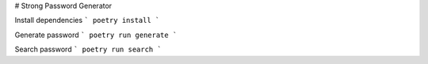 # Strong Password Generator

Install dependencies
```
poetry install
```

Generate password
```
poetry run generate
```

Search password
```
poetry run search
```